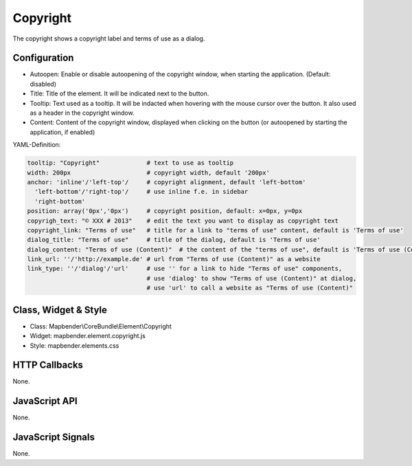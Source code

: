 .. _copyright:

Copyright
************

The copyright shows a copyright label and terms of use as a dialog.

Configuration
=============

.. image:: ../../../../../figures/copyright_configuration.png
     :scale: 80

* Autoopen: Enable or disable autoopening of the copyright window, when starting the application. (Default: disabled)
* Title: Title of the element. It will be indicated next to the button.
* Tooltip: Text used as a tooltip. It will be indacted when hovering with the mouse cursor over the button. It also used as a header in the copyright window.
* Content: Content of the copyright window, displayed when clicking on the button (or autoopened by starting the application, if enabled)

YAML-Definition:

.. code-block:: yaml

   tooltip: "Copyright"             # text to use as tooltip
   width: 200px                     # copyright width, default '200px'
   anchor: 'inline'/'left-top'/     # copyright alignment, default 'left-bottom'
     'left-bottom'/'right-top'/     # use inline f.e. in sidebar
     'right-bottom'                 
   position: array('0px','0px')     # copyright position, default: x=0px, y=0px
   copyrigh_text: "© XXX # 2013"    # edit the text you want to display as copyright text
   copyright_link: "Terms of use"   # title for a link to "terms of use" content, default is 'Terms of use'
   dialog_title: "Terms of use"     # title of the dialog, default is 'Terms of use'
   dialog_content: "Terms of use (Content)"  # the content of the "terms of use", default is 'Terms of use (Content)'
   link_url: ''/'http://example.de' # url from "Terms of use (Content)" as a website
   link_type: ''/'dialog'/'url'     # use '' for a link to hide "Terms of use" components,
                                    # use 'dialog' to show "Terms of use (Content)" at dialog,
                                    # use 'url' to call a website as "Terms of use (Content)"

Class, Widget & Style
============================

* Class: Mapbender\\CoreBundle\\Element\\Copyright
* Widget: mapbender.element.copyright.js
* Style: mapbender.elements.css

HTTP Callbacks
==============

None.

JavaScript API
==============

None.

JavaScript Signals
==================

None.
